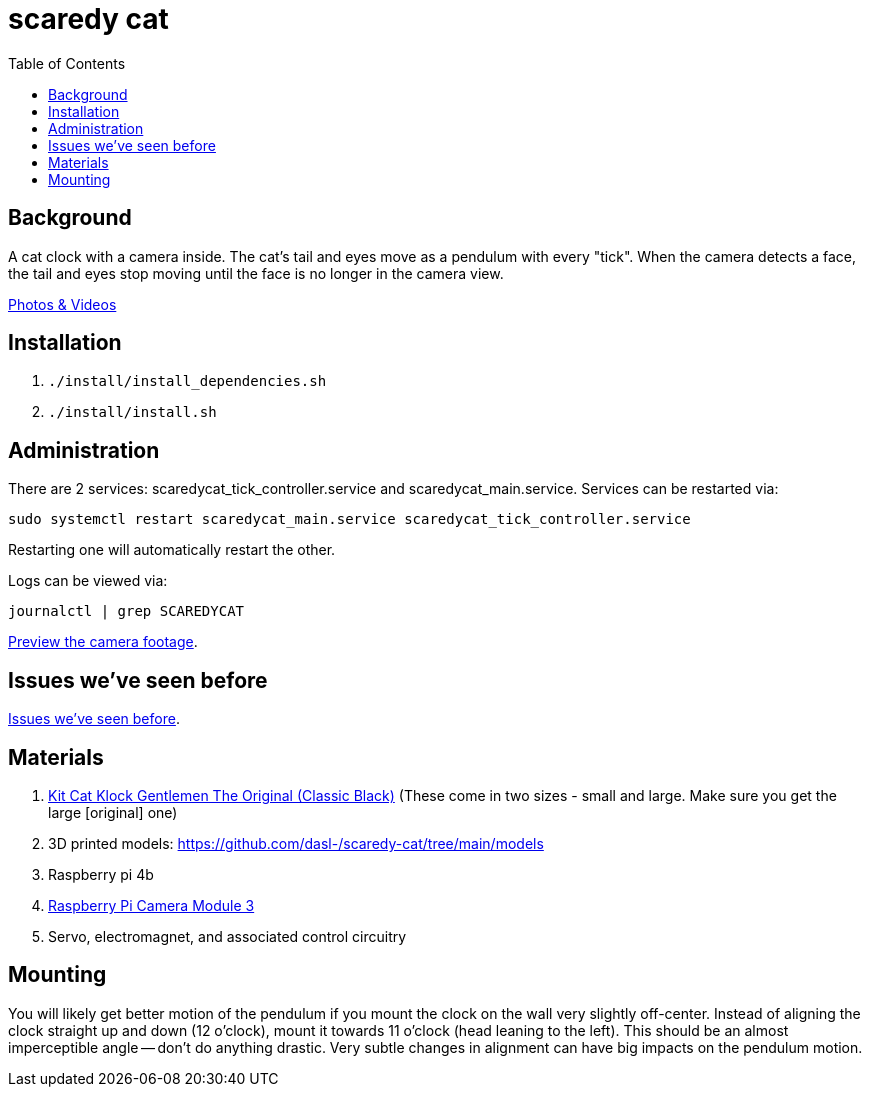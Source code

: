 # scaredy cat
:toc:
:toclevels: 5

## Background
A cat clock with a camera inside. The cat's tail and eyes move as a pendulum with every "tick". When the camera detects a face, the tail and eyes stop moving until the face is no longer in the camera view.

https://photos.app.goo.gl/FYvWjFjmNzPmTfJi7[Photos & Videos]

## Installation
. `./install/install_dependencies.sh`
. `./install/install.sh`

## Administration
There are 2 services: scaredycat_tick_controller.service and scaredycat_main.service. Services can be restarted via:
....
sudo systemctl restart scaredycat_main.service scaredycat_tick_controller.service
....
Restarting one will automatically restart the other.

Logs can be viewed via:
....
journalctl | grep SCAREDYCAT
....

link:docs/viewing_live_camera_images_over_ssh.adoc[Preview the camera footage].

## Issues we've seen before
link:docs/issues_weve_seen_before.adoc[Issues we've seen before].

## Materials
. https://www.amazon.com/gp/product/B0019IBD3U/ref=ppx_yo_dt_b_asin_title_o00_s00?ie=UTF8&psc=1[Kit Cat Klock Gentlemen The Original (Classic Black)] (These come in two sizes - small and large. Make sure you get the large [original] one)
. 3D printed models: https://github.com/dasl-/scaredy-cat/tree/main/models
. Raspberry pi 4b
. https://www.pishop.us/product/raspberry-pi-camera-module-3/[Raspberry Pi Camera Module 3]
. Servo, electromagnet, and associated control circuitry

## Mounting
You will likely get better motion of the pendulum if you mount the clock on the wall very slightly off-center. Instead of aligning the clock straight up and down (12 o'clock), mount it towards 11 o'clock (head leaning to the left). This should be an almost imperceptible angle -- don't do anything drastic. Very subtle changes in alignment can have big impacts on the pendulum motion.
